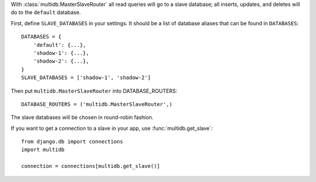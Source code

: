 With :class:`multidb.MasterSlaveRouter` all read queries will go to a slave
database;  all inserts, updates, and deletes will do to the ``default``
database.

First, define ``SLAVE_DATABASES`` in your settings.  It should be a list of
database aliases that can be found in ``DATABASES``::

    DATABASES = {
        'default': {...},
        'shadow-1': {...},
        'shadow-2': {...},
    }
    SLAVE_DATABASES = ['shadow-1', 'shadow-2']

Then put ``multidb.MasterSlaveRouter`` into DATABASE_ROUTERS::

    DATABASE_ROUTERS = ('multidb.MasterSlaveRouter',)

The slave databases will be chosen in round-robin fashion.

If you want to get a connection to a slave in your app, use
:func:`multidb.get_slave`::

    from django.db import connections
    import multidb

    connection = connections[multidb.get_slave()]
